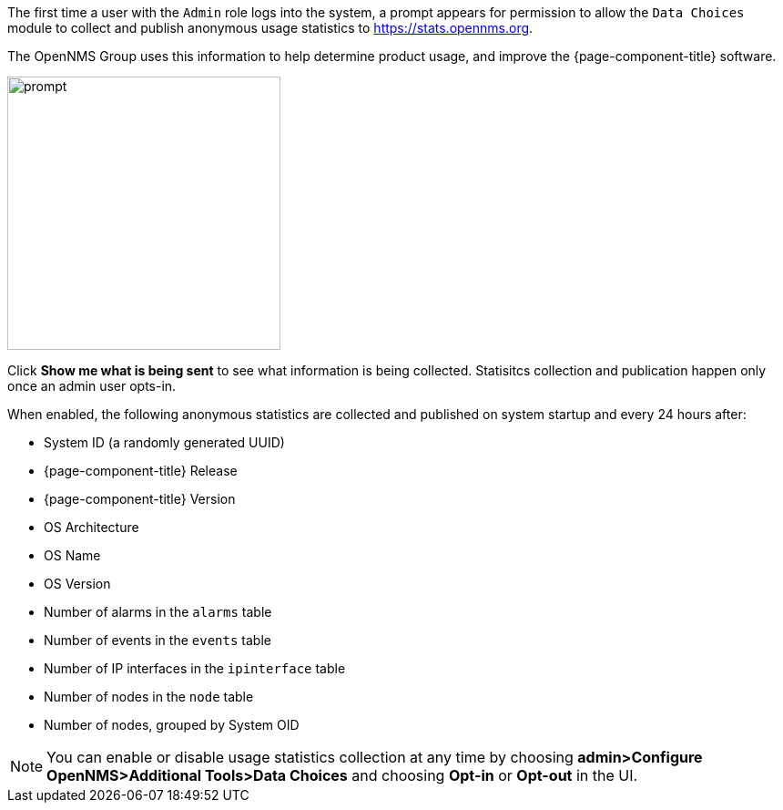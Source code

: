 
// Allow GitHub image rendering
:imagesdir: ../images

The first time a user with the `Admin` role logs into the system, a prompt appears for permission to allow the `Data Choices` module to collect and publish anonymous usage statistics to https://stats.opennms.org.

The OpenNMS Group uses this information to help determine product usage, and improve the {page-component-title} software. 

image:data-choices/data-sources.png[prompt, 300]

Click *Show me what is being sent* to see what information is being collected. 
Statisitcs collection and publication happen only once an admin user opts-in.

When enabled, the following anonymous statistics are collected and published on system startup and every 24 hours after:

* System ID (a randomly generated UUID)
* {page-component-title} Release
* {page-component-title} Version
* OS Architecture
* OS Name
* OS Version
* Number of alarms in the `alarms` table
* Number of events in the `events` table
* Number of IP interfaces in the `ipinterface` table
* Number of nodes in the `node` table
* Number of nodes, grouped by System OID

NOTE: You can enable or disable usage statistics collection at any time by choosing *admin>Configure OpenNMS>Additional Tools>Data Choices* and choosing *Opt-in* or *Opt-out* in the UI.